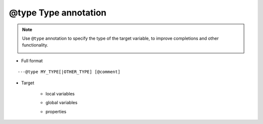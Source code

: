 .. _ann_type:

@type Type annotation
-----------------------------------

.. note::
    Use ``@type`` annotation to specify the type of the target variable, to improve completions and other functionality.

    .. image:: /images/annotation/type1.gif

* Full format

::

  ---@type MY_TYPE[|OTHER_TYPE] [@comment]


* Target

    + local variables

    .. code-block:: lua
        :linenos:
        :emphasize-lines: 1, 4

        ---@type Car @instance of car
        local car1 = {}

        ---@type Car|Ship @transport tools, car or ship. Since lua is dynamic-typed, a variable may be of different types
        ---use | to list all possible types
        local transport = {}

    + global variables

    .. code-block:: lua
        :linenos:
        :emphasize-lines: 1
        
        ---@type Car @global variable type
        global_car = {}

    + properties

    .. code-block:: lua
        :linenos:
        :emphasize-lines: 2

        local obj = {}
        ---@type Car @property type
        obj.car = getCar()

.. seealso::
    :ref:`ann_class`